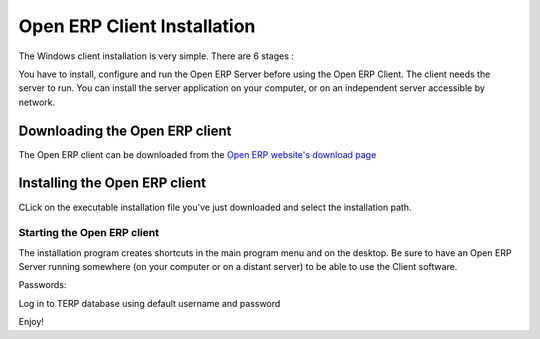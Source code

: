 
.. i18n: .. index::
.. i18n:    single: Installation; Open ERP Client (Windows)
.. i18n:    single: Open ERP Client; Installation (Windows)
.. i18n: .. 

.. index::
   single: Installation; Open ERP Client (Windows)
   single: Open ERP Client; Installation (Windows)
.. 

.. i18n: .. _installation-windows-client-link:
.. i18n: 
.. i18n: Open ERP Client Installation
.. i18n: ============================

.. _installation-windows-client-link:

Open ERP Client Installation
============================

.. i18n: The Windows client installation is very simple. There are 6 stages :

The Windows client installation is very simple. There are 6 stages :

.. i18n:   #. Welcome message.
.. i18n:   #. GPL Licence Acceptation
.. i18n:   #. Shortcut in the Start menu.
.. i18n:   #. Creation of a 'Start' icon on the desktop
.. i18n:   #. Confirmation Choices
.. i18n:   #. Automatic installation

  #. Welcome message.
  #. GPL Licence Acceptation
  #. Shortcut in the Start menu.
  #. Creation of a 'Start' icon on the desktop
  #. Confirmation Choices
  #. Automatic installation

.. i18n: You have to install, configure and run the Open ERP Server before using the
.. i18n: Open ERP Client. The client needs the server to run. You can install the server
.. i18n: application on your computer, or on an independent server accessible by
.. i18n: network.

You have to install, configure and run the Open ERP Server before using the
Open ERP Client. The client needs the server to run. You can install the server
application on your computer, or on an independent server accessible by
network.

.. i18n: Downloading the Open ERP client
.. i18n: -------------------------------

Downloading the Open ERP client
-------------------------------

.. i18n: The Open ERP client can be downloaded from
.. i18n: the `Open ERP website's download page <http://www.openerp.com/index.php?option=com_content&view=article&id=18&Itemid=28>`_

The Open ERP client can be downloaded from
the `Open ERP website's download page <http://www.openerp.com/index.php?option=com_content&view=article&id=18&Itemid=28>`_

.. i18n: Installing the Open ERP client
.. i18n: ------------------------------

Installing the Open ERP client
------------------------------

.. i18n: CLick on the executable installation file you've just downloaded and select the installation path.

CLick on the executable installation file you've just downloaded and select the installation path.

.. i18n: .. image:: ../../img/Client_01_install_path.png

.. image:: ../../img/Client_01_install_path.png

.. i18n: Starting the Open ERP client
.. i18n: ++++++++++++++++++++++++++++

Starting the Open ERP client
++++++++++++++++++++++++++++

.. i18n: The installation program creates shortcuts in the main program menu and on the desktop.
.. i18n: Be sure to have an Open ERP Server running somewhere (on your computer or on a
.. i18n: distant server) to be able to use the Client software.

The installation program creates shortcuts in the main program menu and on the desktop.
Be sure to have an Open ERP Server running somewhere (on your computer or on a
distant server) to be able to use the Client software.

.. i18n: Passwords:

Passwords:

.. i18n: Log in to TERP database using default username and password

Log in to TERP database using default username and password

.. i18n:   * Username = admin
.. i18n:   * Password = admin

  * Username = admin
  * Password = admin

.. i18n: Enjoy!

Enjoy!
